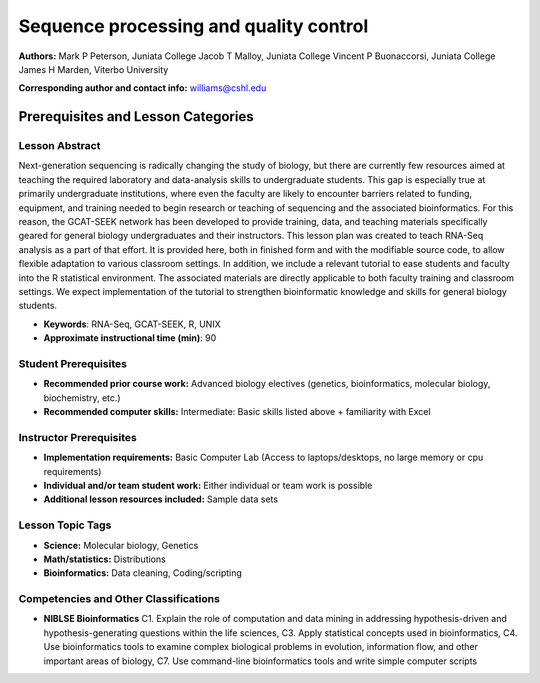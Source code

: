 Sequence processing and quality control
===================================================

**Authors:** Mark P Peterson, Juniata College Jacob T Malloy, Juniata College Vincent P Buonaccorsi, Juniata College James H Marden, Viterbo University

**Corresponding author and contact info:** williams@cshl.edu

Prerequisites and Lesson Categories
-----------------------------------

Lesson Abstract
~~~~~~~~~~~~~~~
Next-generation sequencing is radically changing the study of biology, but there are currently few resources aimed at teaching the required laboratory and data-analysis skills to undergraduate students. This gap is especially true at primarily undergraduate institutions, where even the faculty are likely to encounter barriers related to funding, equipment, and training needed to begin research or teaching of sequencing and the associated bioinformatics. For this reason, the GCAT-SEEK network has been developed to provide training, data, and teaching materials specifically geared for general biology undergraduates and their instructors. This lesson plan was created to teach RNA-Seq analysis as a part of that effort. It is provided here, both in finished form and with the modifiable source code, to allow flexible adaptation to various classroom settings. In addition, we include a relevant tutorial to ease students and faculty into the R statistical environment. The associated materials are directly applicable to both faculty training and classroom settings. We expect implementation of the tutorial to strengthen bioinformatic knowledge and skills for general biology students.

- **Keywords**: RNA-Seq, GCAT-SEEK, R, UNIX

- **Approximate instructional time (min)**: 90

Student Prerequisites
~~~~~~~~~~~~~~~~~~~~~~

-  **Recommended prior course work:** Advanced biology electives (genetics, bioinformatics, molecular biology, biochemistry, etc.)

-  **Recommended computer skills:** Intermediate: Basic skills listed above + familiarity with Excel

Instructor Prerequisites
~~~~~~~~~~~~~~~~~~~~~~~~~

- **Implementation requirements:** Basic Computer Lab (Access to laptops/desktops, no large memory or cpu requirements)

- **Individual and/or team student work:** Either individual or team work is possible

- **Additional lesson resources included:** Sample data sets

Lesson Topic Tags
~~~~~~~~~~~~~~~~~~

-  **Science:** Molecular biology, Genetics

-  **Math/statistics:** Distributions

-  **Bioinformatics:** Data cleaning, Coding/scripting


Competencies and Other Classifications
~~~~~~~~~~~~~~~~~~~~~~~~~~~~~~~~~~~~~~~

-  **NIBLSE Bioinformatics** C1. Explain the role of computation and data mining in addressing hypothesis-driven and hypothesis-generating questions within the life sciences, C3. Apply statistical concepts used in bioinformatics, C4. Use bioinformatics tools to examine complex biological problems in evolution, information flow, and other important areas of biology, C7. Use command-line bioinformatics tools and write simple computer scripts
